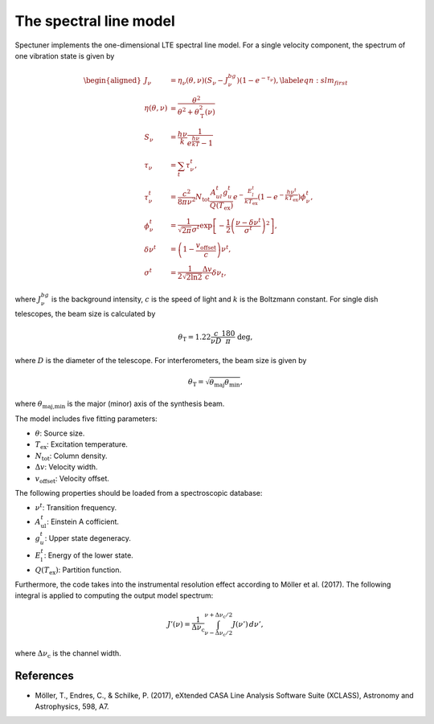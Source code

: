 The spectral line model
=======================
Spectuner implements the one-dimensional LTE spectral line model. For a single
velocity component, the spectrum of one vibration state is given by

.. math::

    \begin{aligned}
        J_\nu &= \eta_\nu(\theta, \nu) \left(S_\nu  - J^{bg}_\nu
        \right) \left(1 - e^{-\tau_\nu}\right), \label{eqn:slm_first} \\
        \eta(\theta, \nu) &= \frac{\theta^2}{\theta^2 + \theta^2_\text{T}(\nu)} \\
        S_\nu &= \frac{h\nu}{k} \frac{1}{e^\frac{h\nu}{kT} - 1} \\
        \tau_\nu &= \sum_t \tau^t_\nu, \\
        \tau^t_\nu &= \frac{c^2}{8\pi \nu^2}
        N_\text{tot} \frac{ A^t_{ul} g^t_u}{Q(T_\text{ex})} e^{-\frac{E^t_l}{k T_\text{ex}}} (1 - e^{-\frac{h\nu^t}{k T_\text{ex}}}) \phi^t_\nu,  \\
        \phi^t_\nu &= \frac{1}{\sqrt{2\pi}\sigma^t} \exp \left[ -\frac{1}{2} \left( \frac{\nu - \delta \nu^t}{\sigma^t}\right)^2  \right], \\
        \delta \nu^t &= \left( 1 - \frac{v_\text{offset}}{c} \right) \nu^t, \\
        \sigma^t &= \frac{1}{2 \sqrt{2 \ln 2}} \frac{\Delta v}{c} \delta \nu_t,
    \end{aligned}

where :math:`J^{bg}_\nu` is the background intensity,
:math:`c` is the speed of light and :math:`k` is the Boltzmann constant. For
single dish telescopes, the beam size is calculated by

.. math::
    \theta_\text{T} = 1.22 \frac{c}{\nu D} \frac{180}{\pi} \; \text{deg},

where :math:`D` is the diameter of the telescope. For interferometers, the
beam size is given by

.. math::
    \theta_\text{T} = \sqrt{\theta_\text{maj}\theta_\text{min}},

where :math:`\theta_\text{maj,min}` is the major (minor) axis of the synthesis
beam.

The model includes five fitting parameters:

- :math:`\theta`: Source size.
- :math:`T_\text{ex}`: Excitation temperature.
- :math:`N_\text{tot}`: Column density.
- :math:`\Delta v`: Velocity width.
- :math:`v_\text{offset}`: Velocity offset.

The following properties should be loaded from a spectroscopic database:

- :math:`\nu^t`: Transition frequency.
- :math:`A^t_\text{ul}`: Einstein A cofficient.
- :math:`g^t_u`: Upper state degeneracy.
- :math:`E^t_\text{l}`: Energy of the lower state.
- :math:`Q(T_\text{ex})`: Partition function.

Furthermore, the code takes into the instrumental resolution effect according
to Möller et al. (2017). The following integral is applied to computing the
output model spectrum:

.. math::
    J'(\nu) = \frac{1}{\Delta \nu_\text{c}} \int^{\nu + \Delta \nu_\text{c}/2}_{\nu - \Delta \nu_\text{c}/2} J(\nu') \, d\nu',

where :math:`\Delta \nu_\text{c}` is the channel width.


References
----------

* Möller, T., Endres, C., & Schilke, P. (2017), eXtended CASA Line Analysis
  Software Suite (XCLASS), Astronomy and Astrophysics, 598, A7.